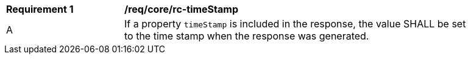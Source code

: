 [[req_core_rc-timeStamp]]
[width="90%",cols="2,6a"]
|===
^|*Requirement {counter:req-id}* |*/req/core/rc-timeStamp* 
^|A |If a property `timeStamp` is included in the response, the value SHALL be set to the time stamp when the response was generated.
|===

